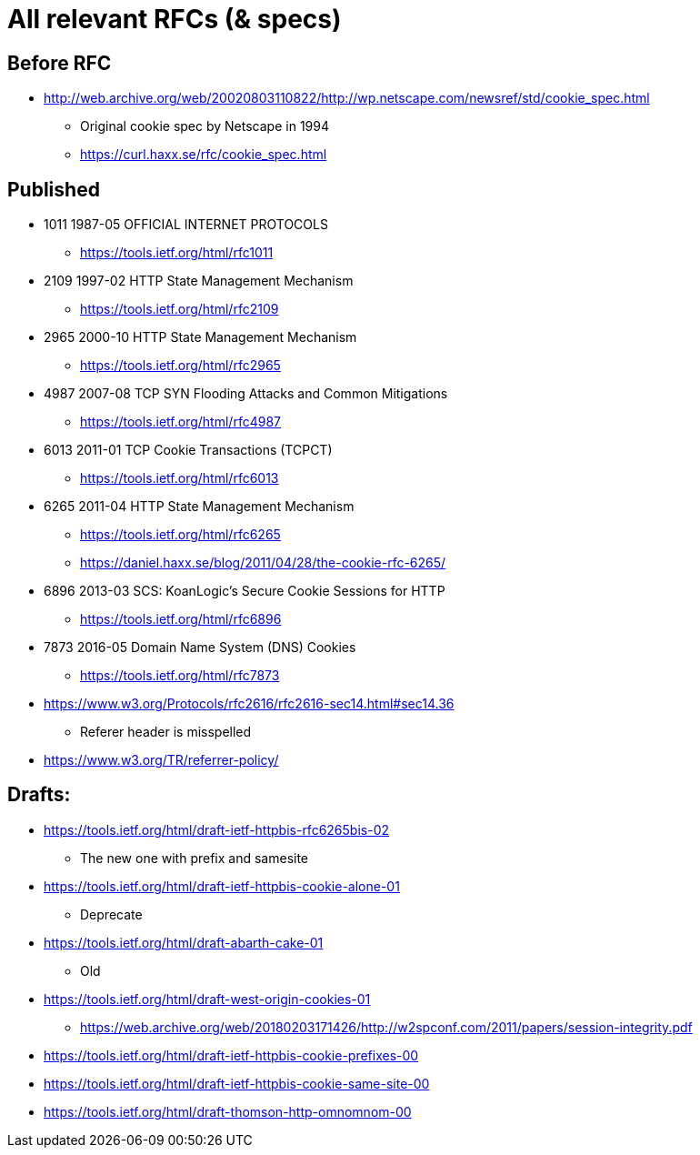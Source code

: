 = All relevant RFCs (& specs)

== Before RFC

* http://web.archive.org/web/20020803110822/http://wp.netscape.com/newsref/std/cookie_spec.html
** Original cookie spec by Netscape in 1994
** https://curl.haxx.se/rfc/cookie_spec.html

== Published

* 1011 1987-05 OFFICIAL INTERNET PROTOCOLS
** https://tools.ietf.org/html/rfc1011
* 2109 1997-02 HTTP State Management Mechanism
** https://tools.ietf.org/html/rfc2109
* 2965 2000-10 HTTP State Management Mechanism
** https://tools.ietf.org/html/rfc2965
* 4987 2007-08 TCP SYN Flooding Attacks and Common Mitigations
** https://tools.ietf.org/html/rfc4987
* 6013 2011-01 TCP Cookie Transactions (TCPCT)
** https://tools.ietf.org/html/rfc6013
* 6265 2011-04 HTTP State Management Mechanism
** https://tools.ietf.org/html/rfc6265
** https://daniel.haxx.se/blog/2011/04/28/the-cookie-rfc-6265/
* 6896 2013-03 SCS: KoanLogic's Secure Cookie Sessions for HTTP
** https://tools.ietf.org/html/rfc6896
* 7873 2016-05 Domain Name System (DNS) Cookies
** https://tools.ietf.org/html/rfc7873

* https://www.w3.org/Protocols/rfc2616/rfc2616-sec14.html#sec14.36
** Referer header is misspelled

* https://www.w3.org/TR/referrer-policy/

== Drafts:

* https://tools.ietf.org/html/draft-ietf-httpbis-rfc6265bis-02
** The new one with prefix and samesite
* https://tools.ietf.org/html/draft-ietf-httpbis-cookie-alone-01
** Deprecate
* https://tools.ietf.org/html/draft-abarth-cake-01
** Old
* https://tools.ietf.org/html/draft-west-origin-cookies-01
** https://web.archive.org/web/20180203171426/http://w2spconf.com/2011/papers/session-integrity.pdf
* https://tools.ietf.org/html/draft-ietf-httpbis-cookie-prefixes-00
* https://tools.ietf.org/html/draft-ietf-httpbis-cookie-same-site-00
* https://tools.ietf.org/html/draft-thomson-http-omnomnom-00
